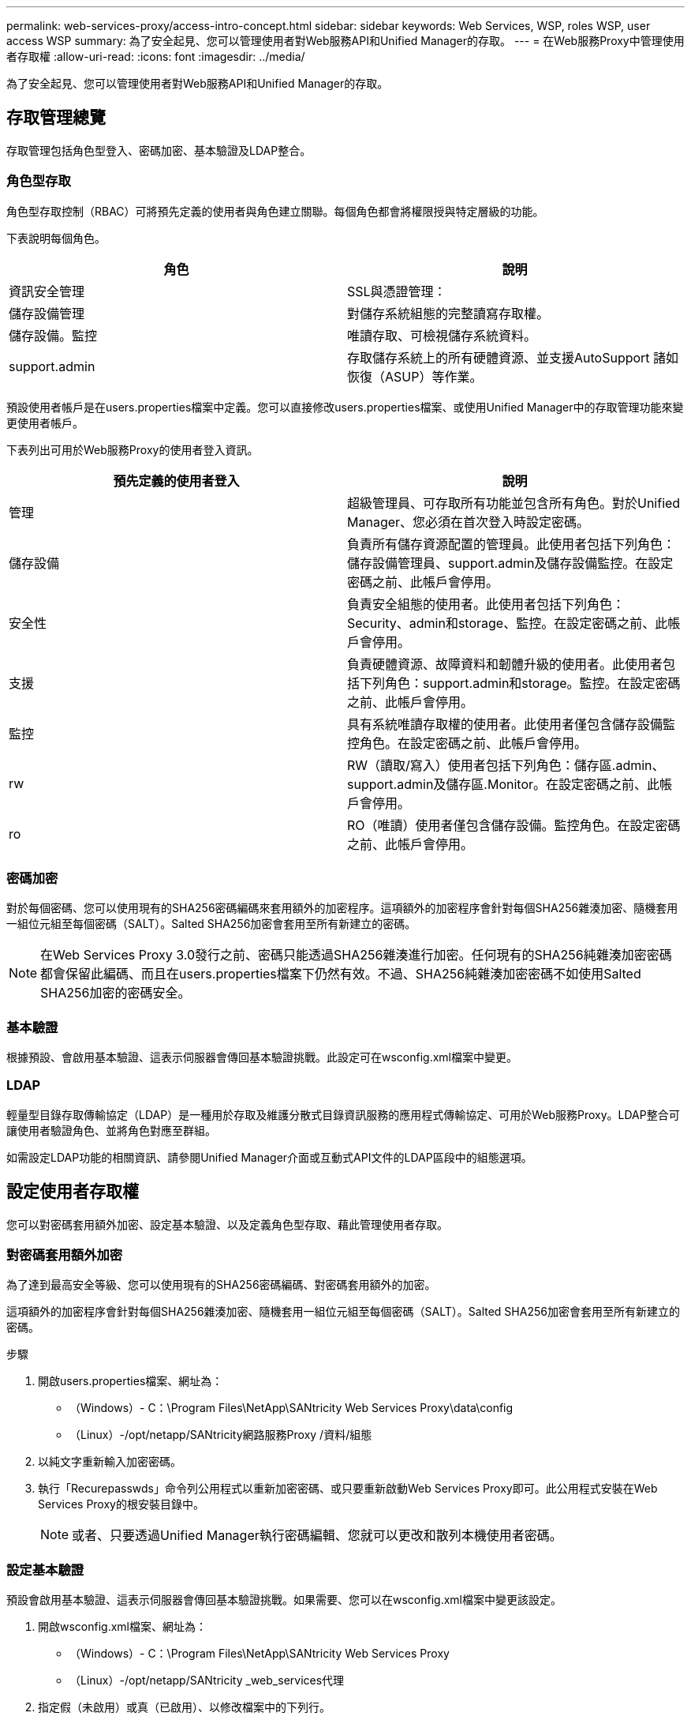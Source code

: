 ---
permalink: web-services-proxy/access-intro-concept.html 
sidebar: sidebar 
keywords: Web Services, WSP, roles WSP, user access WSP 
summary: 為了安全起見、您可以管理使用者對Web服務API和Unified Manager的存取。 
---
= 在Web服務Proxy中管理使用者存取權
:allow-uri-read: 
:icons: font
:imagesdir: ../media/


[role="lead"]
為了安全起見、您可以管理使用者對Web服務API和Unified Manager的存取。



== 存取管理總覽

存取管理包括角色型登入、密碼加密、基本驗證及LDAP整合。



=== 角色型存取

角色型存取控制（RBAC）可將預先定義的使用者與角色建立關聯。每個角色都會將權限授與特定層級的功能。

下表說明每個角色。

|===
| 角色 | 說明 


 a| 
資訊安全管理
 a| 
SSL與憑證管理：



 a| 
儲存設備管理
 a| 
對儲存系統組態的完整讀寫存取權。



 a| 
儲存設備。監控
 a| 
唯讀存取、可檢視儲存系統資料。



 a| 
support.admin
 a| 
存取儲存系統上的所有硬體資源、並支援AutoSupport 諸如恢復（ASUP）等作業。

|===
預設使用者帳戶是在users.properties檔案中定義。您可以直接修改users.properties檔案、或使用Unified Manager中的存取管理功能來變更使用者帳戶。

下表列出可用於Web服務Proxy的使用者登入資訊。

|===
| 預先定義的使用者登入 | 說明 


 a| 
管理
 a| 
超級管理員、可存取所有功能並包含所有角色。對於Unified Manager、您必須在首次登入時設定密碼。



 a| 
儲存設備
 a| 
負責所有儲存資源配置的管理員。此使用者包括下列角色：儲存設備管理員、support.admin及儲存設備監控。在設定密碼之前、此帳戶會停用。



 a| 
安全性
 a| 
負責安全組態的使用者。此使用者包括下列角色：Security、admin和storage、監控。在設定密碼之前、此帳戶會停用。



 a| 
支援
 a| 
負責硬體資源、故障資料和韌體升級的使用者。此使用者包括下列角色：support.admin和storage。監控。在設定密碼之前、此帳戶會停用。



 a| 
監控
 a| 
具有系統唯讀存取權的使用者。此使用者僅包含儲存設備監控角色。在設定密碼之前、此帳戶會停用。



 a| 
rw
 a| 
RW（讀取/寫入）使用者包括下列角色：儲存區.admin、support.admin及儲存區.Monitor。在設定密碼之前、此帳戶會停用。



 a| 
ro
 a| 
RO（唯讀）使用者僅包含儲存設備。監控角色。在設定密碼之前、此帳戶會停用。

|===


=== 密碼加密

對於每個密碼、您可以使用現有的SHA256密碼編碼來套用額外的加密程序。這項額外的加密程序會針對每個SHA256雜湊加密、隨機套用一組位元組至每個密碼（SALT）。Salted SHA256加密會套用至所有新建立的密碼。


NOTE: 在Web Services Proxy 3.0發行之前、密碼只能透過SHA256雜湊進行加密。任何現有的SHA256純雜湊加密密碼都會保留此編碼、而且在users.properties檔案下仍然有效。不過、SHA256純雜湊加密密碼不如使用Salted SHA256加密的密碼安全。



=== 基本驗證

根據預設、會啟用基本驗證、這表示伺服器會傳回基本驗證挑戰。此設定可在wsconfig.xml檔案中變更。



=== LDAP

輕量型目錄存取傳輸協定（LDAP）是一種用於存取及維護分散式目錄資訊服務的應用程式傳輸協定、可用於Web服務Proxy。LDAP整合可讓使用者驗證角色、並將角色對應至群組。

如需設定LDAP功能的相關資訊、請參閱Unified Manager介面或互動式API文件的LDAP區段中的組態選項。



== 設定使用者存取權

您可以對密碼套用額外加密、設定基本驗證、以及定義角色型存取、藉此管理使用者存取。



=== 對密碼套用額外加密

為了達到最高安全等級、您可以使用現有的SHA256密碼編碼、對密碼套用額外的加密。

這項額外的加密程序會針對每個SHA256雜湊加密、隨機套用一組位元組至每個密碼（SALT）。Salted SHA256加密會套用至所有新建立的密碼。

.步驟
. 開啟users.properties檔案、網址為：
+
** （Windows）- C：\Program Files\NetApp\SANtricity Web Services Proxy\data\config
** （Linux）-/opt/netapp/SANtricity網路服務Proxy /資料/組態


. 以純文字重新輸入加密密碼。
. 執行「Recurepasswds」命令列公用程式以重新加密密碼、或只要重新啟動Web Services Proxy即可。此公用程式安裝在Web Services Proxy的根安裝目錄中。
+

NOTE: 或者、只要透過Unified Manager執行密碼編輯、您就可以更改和散列本機使用者密碼。





=== 設定基本驗證

預設會啟用基本驗證、這表示伺服器會傳回基本驗證挑戰。如果需要、您可以在wsconfig.xml檔案中變更該設定。

. 開啟wsconfig.xml檔案、網址為：
+
** （Windows）- C：\Program Files\NetApp\SANtricity Web Services Proxy
** （Linux）-/opt/netapp/SANtricity _web_services代理


. 指定假（未啟用）或真（已啟用）、以修改檔案中的下列行。
+
例如：「<env key="enable-base-auth">true（真）」）

. 儲存檔案。
. 重新啟動Webserver服務、使變更生效。




=== 設定角色型存取

若要限制使用者存取特定功能、您可以修改為每個使用者帳戶指定的角色。

Web服務Proxy包含角色型存取控制（RBAC）、其中的角色與預先定義的使用者相關聯。每個角色都會將權限授與特定層級的功能。您可以直接修改users.properties檔案、以變更指派給使用者帳戶的角色。


NOTE: 您也可以使用Unified Manager中的存取管理來變更使用者帳戶。如需詳細資訊、請參閱Unified Manager提供的線上說明。

.步驟
. 開啟users.properties檔案、位於：
+
** （Windows）- C：\Program Files\NetApp\SANtricity Web Services Proxy\data\config
** （Linux）-/opt/netapp/SANtricity網路服務Proxy /資料/組態


. 找出您要修改的使用者帳戶（儲存、安全、監控、支援、RW、 或RO)。
+

NOTE: 請勿修改管理使用者。這是擁有所有功能存取權的超級使用者。

. 視需要新增或移除指定的角色。
+
角色包括：

+
** 資訊安全管理：SSL與憑證管理。
** Storage．admin -對儲存系統組態的完整讀寫存取權。
** Storage．Monitor（儲存設備監控器）-唯讀存取、可檢視儲存系統資料。
** support.admin：存取儲存系統上的所有硬體資源、並支援AutoSupport 諸如恢復（ASUP）等作業。
+

NOTE: 所有使用者（包括系統管理員）都需要儲存設備監控角色。



. 儲存檔案。

